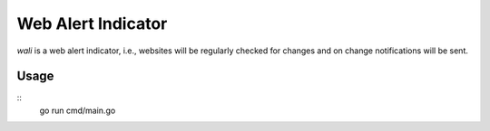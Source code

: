 Web Alert Indicator
===================

`wali` is a web alert indicator, i.e., websites will be regularly checked for
changes and on change notifications will be sent.



Usage
-----

::
    go run cmd/main.go
